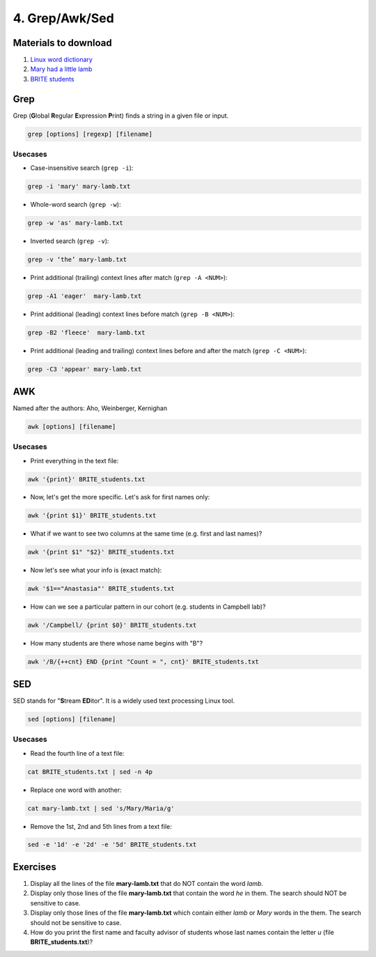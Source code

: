 4. Grep/Awk/Sed
====================

Materials to download
-----------------------

1. `Linux word dictionary <https://raw.githubusercontent.com/BRITE-REU/programming-workshops/master/source/workshops/01_linux_bash_scc/files/cracklib-small.txt>`_
2. `Mary had a little lamb <https://raw.githubusercontent.com/BRITE-REU/programming-workshops/master/source/workshops/01_linux_bash_scc/files/mary-lamb.txt>`_
3. `BRITE students <https://raw.githubusercontent.com/BRITE-REU/programming-workshops/master/source/workshops/01_linux_bash_scc/files/BRITE_students.txt>`_

Grep
--------------------


Grep (**G**\lobal **R**\egular **E**\xpression **P**\rint) finds a string in a given file or input.

.. code-block:: sh

    grep [options] [regexp] [filename]

Usecases
************

- Case-insensitive search (``grep -i``):

.. code-block:: sh

      grep -i 'mary' mary-lamb.txt


- Whole-word search (``grep -w``):

.. code-block:: sh

      grep -w 'as' mary-lamb.txt


- Inverted search (``grep -v``):

.. code-block:: sh

      grep -v ‘the’ mary-lamb.txt


- Print additional (trailing) context lines after match (``grep -A <NUM>``):

.. code-block:: sh

      grep -A1 'eager'  mary-lamb.txt


- Print additional (leading) context lines before match (``grep -B <NUM>``):

.. code-block:: sh

      grep -B2 'fleece'  mary-lamb.txt


- Print additional (leading and trailing) context lines before and after the match (``grep -C <NUM>``):

.. code-block:: sh

      grep -C3 'appear' mary-lamb.txt
      
      

AWK
--------------------

Named after the authors: Aho, Weinberger, Kernighan

.. code-block:: sh

      awk [options] [filename]

Usecases
************

- Print everything in the text file:

.. code-block:: sh

      awk '{print}' BRITE_students.txt

- Now, let's get the more specific. Let's ask for first names only:

.. code-block:: sh

      awk '{print $1}' BRITE_students.txt

- What if we want to see two columns at the same time (e.g. first and last names)?

.. code-block:: sh

      awk '{print $1" "$2}' BRITE_students.txt

- Now let's see what your info is (exact match):

.. code-block:: sh

      awk '$1=="Anastasia"' BRITE_students.txt

- How can we see a particular pattern in our cohort (e.g. students in Campbell lab)?

.. code-block:: sh

      awk '/Campbell/ {print $0}' BRITE_students.txt

- How many students are there whose name begins with "B"? 

.. code-block:: sh

      awk '/B/{++cnt} END {print "Count = ", cnt}' BRITE_students.txt


SED
------------

SED stands for "**S**\tream **ED**\itor". It is a widely used text processing Linux tool.

.. code-block:: sh

      sed [options] [filename]

Usecases
************

- Read the fourth line of a text file:

.. code-block:: sh

      cat BRITE_students.txt | sed -n 4p

- Replace one word with another:

.. code-block:: sh

      cat mary-lamb.txt | sed 's/Mary/Maria/g'

- Remove the 1st, 2nd and 5th lines from a text file:

.. code-block:: sh

      sed -e '1d' -e '2d' -e '5d' BRITE_students.txt
      
Exercises
--------------------

1.  Display all the lines of the file **mary-lamb.txt** that do NOT contain the word *lamb*. 

2. Display only those lines of the file **mary-lamb.txt** that contain the word *he* in them. The search should NOT be sensitive to case.

3. Display only those lines of the file **mary-lamb.txt** which contain either *lamb* or *Mary* words in the them. The search should not be sensitive to case.

4. How do you print the first name and faculty advisor of students whose last names contain the letter *u* (file **BRITE_students.txt**)?





